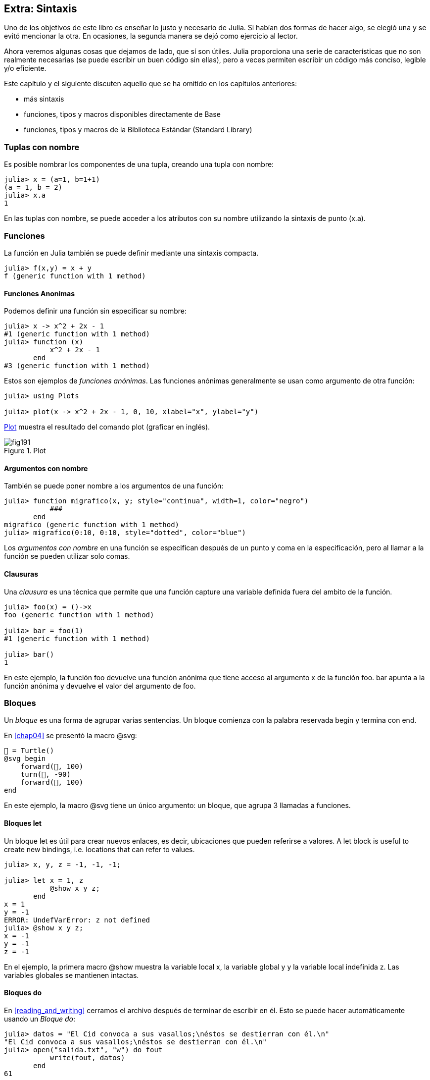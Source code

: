 [[chap19]]
== Extra: Sintaxis

Uno de los objetivos de este libro es enseñar lo justo y necesario de Julia. Si habían dos formas de hacer algo, se elegió una y se evitó mencionar la otra. En ocasiones, la segunda manera se dejó como ejercicio al lector.

Ahora veremos algunas cosas que dejamos de lado, que sí son útiles. Julia proporciona una serie de características que no son realmente necesarias (se puede escribir un buen código sin ellas), pero a veces permiten escribir un código más conciso, legible y/o eficiente.

Este capítulo y el siguiente discuten aquello que se ha omitido en los capítulos anteriores:

* más sintaxis
* funciones, tipos y macros disponibles directamente de +Base+ 
(((Base)))
* funciones, tipos y macros de la Biblioteca Estándar (Standard Library)
(((Standard Library)))

=== Tuplas con nombre

Es posible nombrar los componentes de una tupla, creando una tupla con nombre:

[source,@julia-repl-test]
----
julia> x = (a=1, b=1+1)
(a = 1, b = 2)
julia> x.a
1
----

En las tuplas con nombre, se puede acceder a los atributos con su nombre utilizando la sintaxis de punto +(x.a)+.
(((named tuple)))(((dot syntax)))


=== Funciones

La función en Julia también se puede definir mediante una sintaxis compacta.

[source,@julia-repl-test]
----
julia> f(x,y) = x + y
f (generic function with 1 method)
----

[[anonymous_functions]]
==== Funciones Anonimas

Podemos definir una función sin especificar su nombre:

[source,@julia-repl-test]
----
julia> x -> x^2 + 2x - 1
#1 (generic function with 1 method)
julia> function (x)
           x^2 + 2x - 1
       end
#3 (generic function with 1 method)
----

Estos son ejemplos de _funciones anónimas_. Las funciones anónimas generalmente se usan como argumento de otra función:
(((anonymous function)))(((Plots)))((("module", "Plots", see="Plots")))(((plot)))((("function", "Plots", "plot", see="plot")))

[source,jlcon]
----
julia> using Plots

julia> plot(x -> x^2 + 2x - 1, 0, 10, xlabel="x", ylabel="y")

----

<<fig19-1>> muestra el resultado del comando plot (graficar en inglés).

[[fig19-1]]
.Plot
image::images/fig191.svg[pdfwidth="10cm"]

==== Argumentos con nombre

También se puede poner nombre a los argumentos de una función:

[source,@julia-repl-test]
----
julia> function migrafico(x, y; style="continua", width=1, color="negro")
           ###
       end
migrafico (generic function with 1 method)
julia> migrafico(0:10, 0:10, style="dotted", color="blue")

----

Los _argumentos con nombre_ en una función se especifican después de un punto y coma en la especificación, pero al llamar a la función se pueden utilizar solo comas.
(((;)))(((keyword arguments)))

==== Clausuras

Una _clausura_ es una técnica que permite que una función capture una variable definida fuera del ambito de la función.

[source,@julia-repl-test]
----
julia> foo(x) = ()->x
foo (generic function with 1 method)

julia> bar = foo(1)
#1 (generic function with 1 method)

julia> bar()
1
----

En este ejemplo, la función +foo+ devuelve una función anónima que tiene acceso al argumento +x+ de la función +foo+. +bar+ apunta a la función anónima y devuelve el valor del argumento de +foo+.


=== Bloques

Un _bloque_ es una forma de agrupar varias sentencias. Un bloque comienza con la palabra reservada +begin+ y termina con +end+.
(((begin)))((("keyword", "begin", see="begin")))(((end)))(((block)))

En <<chap04>> se presentó la macro +@svg+:

[source,julia]
----
🐢 = Turtle()
@svg begin
    forward(🐢, 100)
    turn(🐢, -90)
    forward(🐢, 100)
end
----

En este ejemplo, la macro +@svg+ tiene un único argumento: un bloque, que agrupa 3 llamadas a funciones.

==== Bloques +let+ 

Un bloque +let+ es útil para crear nuevos enlaces, es decir, ubicaciones que pueden referirse a valores.
A +let+ block is useful to create new bindings, i.e. locations that can refer to values.

[source,@julia-repl-test]
----
julia> x, y, z = -1, -1, -1;

julia> let x = 1, z
           @show x y z;
       end
x = 1
y = -1
ERROR: UndefVarError: z not defined
julia> @show x y z;
x = -1
y = -1
z = -1
----

En el ejemplo, la primera macro +@show+ muestra la variable local +x+, la variable global +y+ y la variable local indefinida +z+. Las variables globales se mantienen intactas.


==== Bloques +do+

En <<reading_and_writing>> cerramos el archivo después de terminar de escribir en él. Esto se puede hacer automáticamente usando un _Bloque do_:
(((do)))((("keyword", "do", see="do")))

[source,@julia-repl-test chap19]
----
julia> datos = "El Cid convoca a sus vasallos;\néstos se destierran con él.\n"
"El Cid convoca a sus vasallos;\néstos se destierran con él.\n"
julia> open("salida.txt", "w") do fout
           write(fout, datos)
       end
61
----

En este ejemplo, +fout+ es el archivo stream utilizado para la salida.

Esto es equivalente a:

[source,@julia-repl-test chap19]
----
julia> f = fout -> begin
           write(fout, datos)
       end
#3 (generic function with 1 method)
julia> open(f, "salida.txt", "w")
61
----

La función anónima se utiliza como primer argumento de la función +open+:
(((open)))

[source,julia]
----
function open(f::Function, args...)
    io = open(args...)
    try
        f(io)
    finally
        close(io)
    end
end
----

Un bloque +do+ puede "capturar" variables de su alcance envolvente. Por ejemplo, la variable +datos+ en el ejemplo anterior de +open pass:[...] do+ se captura desde el ámbito externo. 

A +do+ block can “capture” variables from its enclosing scope. For example, the variable +data+ in the above example of +open pass:[...] do+ is captured from the outer scope.


=== Control Flow

==== Operador ternario

El _operador ternario_, +?:+, puede utilizarse en vez de una sentencia +if-elseif+. Esta sentencia se usa cuando se necesita elegir entre diferentes expresiones con valor único.
(((?:)))((("operator", "Base", "?:", see="?:")))((("ternary operator", see="?:")))

[source,@julia-repl-test]
----
julia> a = 150
150
julia> a % 2 == 0 ? println("par") : println("impar")
even
----

La expresión que va antes de +?+ es una expresión de condición. Si la condición es +true+, evalúan la expresión que va antes de +:+; de lo contrario, se evalúa la expresión que va después de +:+.

==== Evaluación de cortocircuito

Los operadores +&&+ y +||+ realizan una _evaluación de cortocircuito_, es decir, se evalúa el siguiente argumento solo cuando es necesario para determinar el valor final.
(((&&)))(((||)))(((short-circuit evaluation)))

Por ejemplo, una función factorial recursiva podría definirse así:
(((fact)))

[source,@julia-setup]
----
function fact(n::Integer)
    n >= 0 || error("n debe ser no negativo")
    n == 0 && return 1
    n * fact(n-1)
end
----

==== Tarea (o Corrutina)

Una _tarea_ es una estructura de control que puede ceder el control de forma cooperativa sin hacer return. En Julia, una tarea puede implementarse como una función con un objeto +Channel+ como primer argumento. Se usa un channel para pasar valores de la función a la sentencia que la llama.

El término "cooperativo" alude a que los programas deben cooperar para que todo el esquema de programación funcione.

La secuencia de Fibonnaci se puede generar mediante una tarea.
(((task)))(((Channel)))((("type", "Base", "Channel", see="Channel")))(((put!)))((("function", "Base", "put!", see="put!")))

[source,@julia-setup chap19]
----
function fib(c::Channel)
    a = 0
    b = 1
    put!(c, a)
    while true
        put!(c, b)
        (a, b) = (b, a+b)
    end
end
----

+put!+ almacena valores en un objeto channel y +take!+ lee valores desde él:
(((take!)))((("function", "Base", "take!", see="take!")))

[source,@julia-repl-test chap19]
----
julia> fib_gen = Channel(fib);

julia> take!(fib_gen)
0
julia> take!(fib_gen)
1
julia> take!(fib_gen)
1
julia> take!(fib_gen)
2
julia> take!(fib_gen)
3
----

El constructor +Channel+ crea la tarea. La función +fib+ se suspende después de cada llamada a +put!+ y se reanuda al llamar a +take!+. Por razones de rendimiento, se almacenan varios valores de la secuencia en el objeto channel durante un ciclo de reanudación/suspensión.

Un objeto channel también se puede usar como iterador:

[source,@julia-repl-test chap19]
----
julia> for val in Channel(fib)
           print(val, " ")
           val > 20 && break
       end
0 1 1 2 3 5 8 13 21
----


=== Tipos

==== Tipos Primitivos

Un tipo concreto compuesto por bits se llama _tipo primitivo_. A diferencia de la mayoría de los lenguajes, en Julia podemos declarar nuestros propios tipos primitivos. Los tipos primitivos estándar se definen de la misma manera:
(((primitive type)))((("keyword", "primitive type", see="primitive type")))

[source,julia]
----
primitive type Float64 <: AbstractFloat 64 end
primitive type Bool <: Integer 8 end
primitive type Char <: AbstractChar 32 end
primitive type Int64 <: Signed 64 end
----

El número en las sentencias especifica cuántos bits se requieren.

El siguiente ejemplo crea un tipo primitivo +Byte+ y un constructor:
(((Byte)))((("type", "programmer-defined", "Byte", see="Byte")))

[source,@julia-repl-test]
----
julia> primitive type Byte 8 end

julia> Byte(val::UInt8) = reinterpret(Byte, val)
Byte
julia> b = Byte(0x01)
Byte(0x01)
----

La función +reinterpret+ se usa para almacenar los bits de un entero sin signo con 8 bits (+UInt8+) en el byte.
(((reinterpret)))((("function", "Base", "reinterpret", see="reinterpret")))(((UInt8)))((("type", "Base", "UInt8", see="UInt8")))

==== Tipos Paramétricos

El sistema de tipos de Julia es _paramétrico_, lo que significa que los tipos pueden tener parámetros.

Los parámetros de un tipo se colocan después del nombre del tipo, entre llaves:
(((curly braces)))

[source,@julia-setup chap19]
----
struct Punto{T<:Real}
    x::T
    y::T
end
----

Con esto se define un nuevo tipo paramétrico, +Punto{T<:Real}+, que contiene dos "coordenadas" de tipo +T+, que puede ser cualquier tipo que tenga +Real+ como supertipo.

[source,@julia-repl-test chap19]
----
julia> Punto(0.0, 0.0)
Punto{Float64}(0.0, 0.0)
----

Además de los tipos compuestos, los tipos abstractos y los tipos primitivos también pueden tener parámetros.

[TIP]
====
Tener tipos concretos como atributos de una estructura es absolutamente recomendable por razones de rendimiento, por lo que esta es una buena manera de hacer que +Punto+ sea rápido y flexible.
====

==== Union de Tipo

Una _union de tipo_ es un tipo paramétrico abstracto que puede actuar como cualquiera de los tipos de sus argumentos:
(((type union)))(((Union)))((("type", "Base", "Union", see="Union")))

[source,@julia-repl-test]
----
julia> EnteroOCadena = Union{Int64, String}
Union{Int64, String}
julia> 150 :: EnteroOCadena
150
julia> "Julia" :: EnteroOCadena
"Julia"
----

Una unión de tipos es, en la mayoría de los lenguajes informáticos, una construcción interna para trabajar con tipos. Sin embargo, Julia expone esta característica a sus usuarios ya que permite generar un código eficiente cuando la unión es entre pocos tipos. Esta característica le da una gran flexibilidad al programador de Julia para controlar el dispatch.

=== Métodos

==== Métodos Paramétricos 

Las definiciones de métodos también pueden tener parámetros de tipo que limiten su especificación:
(((signature)))

[source,@julia-repl-test chap19]
----
julia> espuntoentero(p::Punto{T}) where {T} = (T === Int64)
espuntoentero (generic function with 1 method)
julia> p = Punto(1, 2)
Punto{Int64}(1, 2)
julia> espuntoentero(p)
true
----

==== Objetos Similares a Funciones

Cualquier objeto arbitrario de Julia puede hacerse "invocable". Tales objetos "invocables" a veces se denominan _funtores_.
(((functor)))

[source,@julia-setup chap19]
----
struct Polinomio{R}
    coef::Vector{R}
end

function (p::Polinomio)(x)
    val = p.coeff[end]
    for coef in p.coef[end-1:-1:1]
        val = val * x + coef
    end
    val
end
----

Para evaluar el polinomio, simplemente debemos llamarlo:

[source,@julia-repl-test chap19]
----
julia> p = Polinomio([1,10,100])
Polynomi{Int64}([1, 10, 100])
julia> p(3)
931
----

=== Constructores

Los tipos paramétricos se pueden construir explícita o implícitamente:

[source,@julia-repl-test chap19]
----
julia> Punto(1,2)         # T implicito
Point{Int64}(1, 2)
julia> Punto{Int64}(1, 2) # T explicito
Point{Int64}(1, 2)
julia> Punto(1,2.5)       # T implicito
ERROR: MethodError: no method matching Point(::Int64, ::Float64)
----

Se generan constructores internos y externos por defecto para cada +T+:
(((constructor)))

[source,julia]
----
struct Punto{T<:Real}
    x::T
    y::T
    Punto{T}(x,y) where {T<:Real} = new(x,y)
end

Punto(x::T, y::T) where {T<:Real} = Punto{T}(x,y);
----

y tanto +x+ como +y+ deben ser del mismo tipo. 

Cuando +x+ e +y+ son de tipos diferentes, se puede definir el siguiente constructor externo:

[source,@julia-setup chap19]
----
Punto(x::Real, y::Real) = Punto(promote(x,y)...);
----

La función +promote+ se detalla en <<promoción>>.
(((promote)))((("function", "Base", "promote", see="promote")))

=== Conversión y Promoción

Julia tiene un sistema para convertir argumentos de diferentes tipos a un tipo común. Esto es llamado promoción, y aunque no es automático se puede realizar fácilmente.

==== Conversion

Un valor se puede convertir de un tipo a otro:
(((conversion)))(((convert)))((("function", "Base", "convert", see="convert")))

[source,@julia-repl-test]
----
julia> x = 12
12
julia> typeof(x)
Int64
julia> convert(UInt8, x)
0x0c
julia> typeof(ans)
UInt8
----

Podemos agregar nuestros propios métodos +convert+:
[source,@julia-repl-test chap19]
----
julia> Base.convert(::Type{Punto{T}}, x::Array{T, 1}) where {T<:Real} = Punto(x...)

julia> convert(Punto{Int64}, [1, 2])
Punto{Int64}(1, 2)
----

[[promotion]]
==== Promoción

_Promoción_ es la conversión de valores de diferentes tipos a un solo tipo común:
(((promotion)))(((promote)))

[source,@julia-repl-test]
----
julia> promote(1, 2.5, 3)
(1.0, 2.5, 3.0)
----

Generalmente, los métodos para la función +promote+ no se definen directamente, sino que se usa la función auxiliar +promot_rule+ para especificar las reglas de la promoción:
(((promote_rule)))((("function", "Base", "promote_rule", see="promote_rule")))

[source,julia]
----
promote_rule(::Type{Float64}, ::Type{Int32}) = Float64
----

=== Metaprogramación

El código de Julia se puede representar como una estructura de datos del lenguaje en sí. Esto permite que un programa se transforme y genere su propio código.
Julia code can be represented as a data structure of the language itself. This allows a program to transform and generate its own code. 

==== Expresiones

Cada programa de Julia comienza como una cadena:

[source,@julia-repl-test chap19]
----
julia> prog = "1 + 2"
"1 + 2"
----

El siguiente paso es analizar cada cadena en un objeto llamado _expresión_, representada por el tipo de Julia +Expr+:
(((expression)))(((Expr)))((("type", "Base", "Expr", see="Expr")))(((parse)))((("function", "Meta", "parse", see="parse")))

[source,@julia-repl-test chap19]
----
julia> ex = Meta.parse(prog)
:(1 + 2)
julia> typeof(ex)
Expr
julia> dump(ex)
Expr
  head: Symbol call
  args: Array{Any}((3,))
    1: Symbol +
    2: Int64 1
    3: Int64 2
----

La función +dump+ muestra objetos expr con anotaciones.
(((dump)))

Las expresiones se pueden construir directamente con el prefijo +:+ entre paréntesis o usando un bloque de comillas
Expressions can be constructed directly by prefixing with +:+ inside parentheses or using a quote block
(((:)))(((quote)))((("keyword", "quote", see="quote")))

[source,@julia-repl-test chap19]
----
julia> ex = quote
           1 + 2
       end;
----

==== +eval+

Julia puede evaluar un objeto de expresión usando +eval+:
(((eval)))((("function", "Core", "eval", see="eval")))

[source,@julia-eval chap19]
----
import Base.eval
----

[source,@julia-repl-test chap19]
----
julia> eval(ex)
3
----

Cada módulo tiene su propia función +eval+ que evalúa las expresiones de su ámbito.

[WARNING]
====
When you are using a lot of calls to the function +eval+, often this means that something is wrong. +eval+ is considered “evil”.
====

==== Macros

Macros can include generated code in a program. A _macro_ maps a tuple of +Expr+ objects directly to a compiled expression:
(((macro)))

Here is a simple macro:
(((@containervariable)))((("macro", "programmer-defined", "@containervariable", see="@containervariable")))

[source,@julia-setup chap19]
----
macro containervariable(container, element)
    return esc(:($(Symbol(container,element)) = $container[$element]))
end
----

Macros are called by prefixing their name with the +@+ (at-sign). The macro call +@containervariable letters 1+ is replaced by:
(((@)))

[source,julia]
----
:(letters1 = letters[1])
----

+@macroexpand @containervariable letters 1+  returns this expression which is extremely useful for debugging.
(((@macroexpand)))((("macro", "Base", "@macroexpand", see="@macroexpand")))

This example illustrates how a macro can access the name of its arguments, something a function can’t do. The return expression needs to be “escaped” with +esc+ because it has to be resolved in the macro call environment.
(((esc)))((("function", "Base", "esc", see="esc")))

[NOTE]
====
Why macros?

Macros generate and include fragments of customized code during parse time, thus _before_ the full program is run.
====

==== Generated Functions

The macro +@generated+ creates specialized code for methods depending on the types of the arguments:
(((generated functions)))(((@generated)))((("macro", "Base", "@generated", see="@generated")))

[source,@julia-setup chap19]
----
@generated function square(x)
    println(x)
    :(x * x)
end
----

The body returns a quoted expression like a macro.

For the caller, the _generated function_ behaves as a regular function:

[source,@julia-repl-test chap19]
----
julia> x = square(2); # note: output is from println() statement in the body
Int64
julia> x              # now we print x
4
julia> y = square("spam");
String
julia> y
"spamspam"
----

=== Missing Values

_Missing values_ can be represented via the +missing+ object, which is the singleton instance of the type +Missing+.
(((missing values)))(((missing)))(((Missing)))((("type", "Base", "Missing", see="Missing")))

Arrays can contain missing values:

[source,@julia-repl-test chap19]
----
julia> a = [1, missing]
2-element Array{Union{Missing, Int64},1}:
 1
  missing
----

The element type of such an array is +Union{Missing, T}+, with +T+ the type of the non-missing values.

Reduction functions return +missing+ when called on arrays which contain missing values

[source,@julia-repl-test chap19]
----
julia> sum(a)
missing
----

In this situation, use the +skipmissing+ function to skip missing values:
(((skipmissing)))((("function", "Base", "skipmissing", see="skipmissing")))

[source,@julia-repl-test chap19]
----
julia> sum(skipmissing([1, missing]))
1
----


=== Calling C and Fortran Code

A lot of code is written in C or Fortran. Reusing tested code is often better than writing your own version of an algorithm. Julia can call directly existing C or Fortran libraries using the +ccall+ syntax.
(((ccall)))((("function", "Base", "ccall", see="ccall")))

In <<databases>> we introduced a Julia interface to the GDBM library of database functions. The library is written in C. To close the database a function call to +close(db)+ has to be made:

[source,julia]
----
Base.close(dbm::DBM) = gdbm_close(dbm.handle)

function gdbm_close(handle::Ptr{Cvoid})
    ccall((:gdbm_close, "libgdbm"), Cvoid, (Ptr{Cvoid},), handle)
end
----

A dbm object has a field +handle+ of +Ptr{Cvoid}+ type. This field holds a C pointer that refers to the database. To close the database the C function +gdbm_close+ has to be called having as only argument the C pointer pointing to the database and no return value. Julia does this directly with the +ccall+ function having as arguments:
(((Ptr)))((("type", "Base", "Ptr", see="Ptr")))

* a tuple consisting of a symbol holding the name of the function we want to call: +:gdbm_close+ and the shared library specified as a string: +"libgdm"+,

* the return type: +Cvoid+,

* a tuple of argument types: +(Ptr{Cvoid},)+ and

* the argument values: +handle+.

The complete mapping of the GDBM library can be found as an example in the PiensaEnJulia sources.

=== Glossary

closure::
Function that captures variables from its defining scope.
(((closure)))

let block::
Block allocating new variable bindings.
(((let block)))

anonymous function::
Function defined without being given a name.
(((anonymous function)))

named tuple::
Tuple with named components.
(((named tuple)))

keyword arguments::
Arguments identified by name instead of only by position.
(((keyword arguments)))

do block::
Syntax construction used to define and call an anonymous function which looks like a normal code block.
(((do block)))

ternary operator::
Control flow operator taking three operands to specify a condition, an expression to be executed when the condition yields +true+ and an expression to be executed when the condition yields +false+.
(((ternary operator)))

short-circuit evaluation::
Evaluation of a boolean operator for which the second argument is executed or evaluated only if the first argument does not suffice to determine the value of the expression.
(((short-circuit evaluation)))

task (aka coroutine)::
Control flow feature that allows computations to be suspended and resumed in a flexible manner.
(((task)))

primitive type::
Concrete type whose data consists of plain old bits.
(((primitive type)))

type union::
Type which includes as objects all instances of any of its type parameters.
(((type union)))

parametric type::
Type that is parameterized.
(((parametric type)))

functor::
Object with an associated method, so that it is callable.
(((functor)))

conversion::
Conversion allows to convert a value from one type to another.
(((conversion)))

promotion::
Converting values of mixed types to a single common type.
(((promotion)))

expression::
Julia type that holds a language construct.
(((expression)))

macro::
Way to include generated code in the final body of a program.
(((macro)))

generated functions::
Functions capable of generating specialized code depending on the types of the arguments.
(((generated functions)))

missing values::
Instances that represent data points with no value.
(((missing values)))
